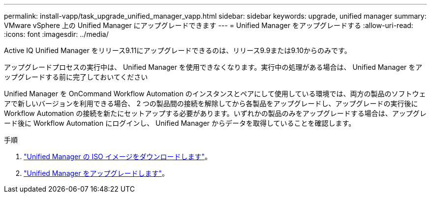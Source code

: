 ---
permalink: install-vapp/task_upgrade_unified_manager_vapp.html 
sidebar: sidebar 
keywords: upgrade, unified manager 
summary: VMware vSphere 上の Unified Manager にアップグレードできます 
---
= Unified Manager をアップグレードする
:allow-uri-read: 
:icons: font
:imagesdir: ../media/


[role="lead"]
Active IQ Unified Manager をリリース9.11にアップグレードできるのは、リリース9.9または9.10からのみです。

アップグレードプロセスの実行中は、 Unified Manager を使用できなくなります。実行中の処理がある場合は、 Unified Manager をアップグレードする前に完了しておいてください

Unified Manager を OnCommand Workflow Automation のインスタンスとペアにして使用している環境では、両方の製品のソフトウェアで新しいバージョンを利用できる場合、 2 つの製品間の接続を解除してから各製品をアップグレードし、アップグレードの実行後に Workflow Automation の接続を新たにセットアップする必要があります。いずれかの製品のみをアップグレードする場合は、アップグレード後に Workflow Automation にログインし、 Unified Manager からデータを取得していることを確認します。

.手順
. link:task_download_unified_manager_iso_image_vapp.html["Unified Manager の ISO イメージをダウンロードします"]。
. link:task_upgrade_unified_manager_virtual_appliance_vapp.html["Unified Manager をアップグレードします"]。

